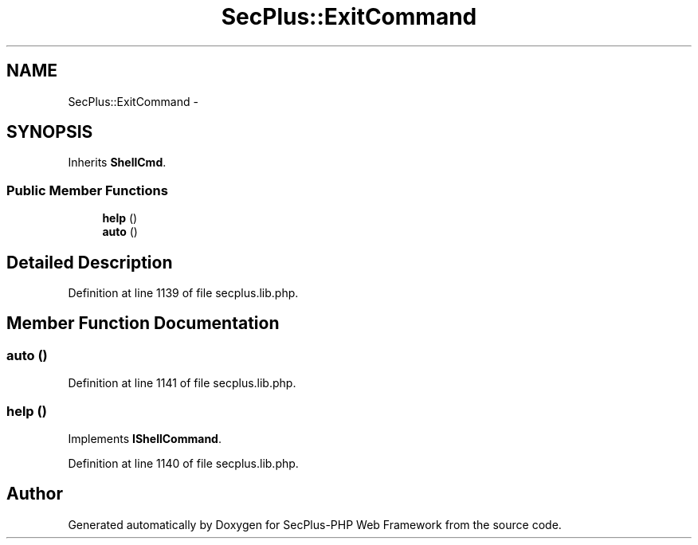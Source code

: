 .TH "SecPlus::ExitCommand" 3 "Sat Jul 21 2012" "Version 1.0" "SecPlus-PHP Web Framework" \" -*- nroff -*-
.ad l
.nh
.SH NAME
SecPlus::ExitCommand \- 
.SH SYNOPSIS
.br
.PP
.PP
Inherits \fBShellCmd\fP.
.SS "Public Member Functions"

.in +1c
.ti -1c
.RI "\fBhelp\fP ()"
.br
.ti -1c
.RI "\fBauto\fP ()"
.br
.in -1c
.SH "Detailed Description"
.PP 
Definition at line 1139 of file secplus.lib.php.
.SH "Member Function Documentation"
.PP 
.SS "auto ()"
.PP
Definition at line 1141 of file secplus.lib.php.
.SS "help ()"
.PP
Implements \fBIShellCommand\fP.
.PP
Definition at line 1140 of file secplus.lib.php.

.SH "Author"
.PP 
Generated automatically by Doxygen for SecPlus-PHP Web Framework from the source code.
